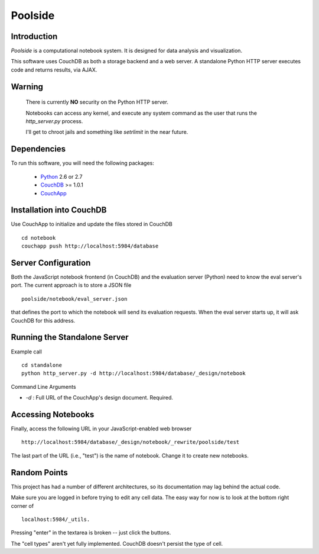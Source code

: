 Poolside
========

Introduction
------------
`Poolside` is a computational notebook system.  It is designed for data
analysis and visualization.

This software uses CouchDB as both a storage backend and a web server.
A standalone Python HTTP server executes code and returns results, via AJAX.

Warning
-------
  There is currently **NO** security on the Python HTTP server.
  
  Notebooks can access any kernel, and execute any system command as
  the user that runs the `http_server.py` process.

  I'll get to chroot jails and something like *setrlimit* in the near future.

Dependencies
------------
To run this software, you will need the following packages:
    
  - `Python <http://python.org>`_ 2.6 or 2.7
  - `CouchDB <http://couchdb.apache.org>`_ >= 1.0.1
  - `CouchApp <http://couchapp.org>`_

Installation into CouchDB
-------------------------
Use CouchApp to initialize and update the files stored in CouchDB ::

  cd notebook
  couchapp push http://localhost:5984/database

Server Configuration
--------------------
Both the JavaScript notebook frontend (in CouchDB) and the evaluation server
(Python) need to know the eval server's port. The current approach is to store
a JSON file ::

  poolside/notebook/eval_server.json

that defines the port to which the notebook will send its evaluation requests.
When the eval server starts up, it will ask CouchDB for this address.

Running the Standalone Server
-----------------------------
Example call ::

  cd standalone
  python http_server.py -d http://localhost:5984/database/_design/notebook

Command Line Arguments

* *-d* : Full URL of the CouchApp's design document. Required.

Accessing Notebooks
-------------------
Finally, access the following URL in your JavaScript-enabled web browser ::

  http://localhost:5984/database/_design/notebook/_rewrite/poolside/test

The last part of the URL (i.e., "test") is the name of notebook. Change it to create new notebooks.

Random Points
-------------
This project has had a number of different architectures, so its documentation
may lag behind the actual code.

Make sure you are logged in before trying to edit any cell data. The easy
way for now is to look at the bottom right corner of ::

  localhost:5984/_utils.

Pressing "enter" in the textarea is broken -- just click the buttons.

The "cell types" aren't yet fully implemented. CouchDB doesn't persist the
type of cell.
